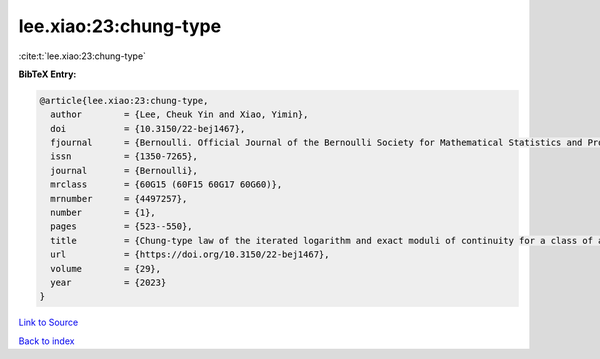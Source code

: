 lee.xiao:23:chung-type
======================

:cite:t:`lee.xiao:23:chung-type`

**BibTeX Entry:**

.. code-block:: bibtex

   @article{lee.xiao:23:chung-type,
     author        = {Lee, Cheuk Yin and Xiao, Yimin},
     doi           = {10.3150/22-bej1467},
     fjournal      = {Bernoulli. Official Journal of the Bernoulli Society for Mathematical Statistics and Probability},
     issn          = {1350-7265},
     journal       = {Bernoulli},
     mrclass       = {60G15 (60F15 60G17 60G60)},
     mrnumber      = {4497257},
     number        = {1},
     pages         = {523--550},
     title         = {Chung-type law of the iterated logarithm and exact moduli of continuity for a class of anisotropic {G}aussian random fields},
     url           = {https://doi.org/10.3150/22-bej1467},
     volume        = {29},
     year          = {2023}
   }

`Link to Source <https://doi.org/10.3150/22-bej1467},>`_


`Back to index <../By-Cite-Keys.html>`_
